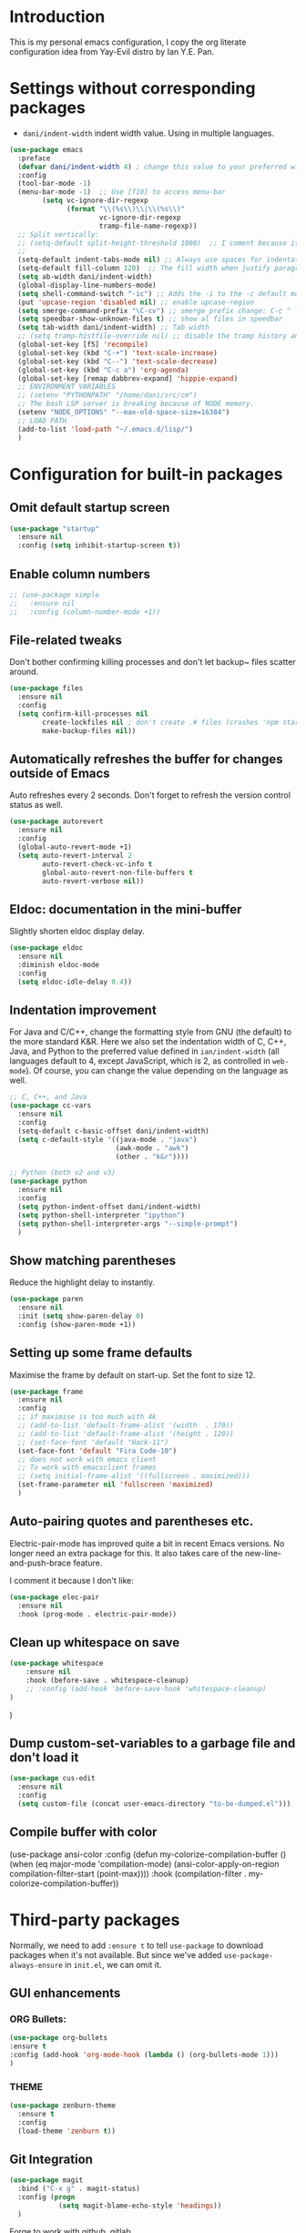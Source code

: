 * Introduction

This is my personal emacs configuration, I copy the org literate configuration idea from
Yay-Evil distro by Ian Y.E. Pan.

* Settings without corresponding packages

- =dani/indent-width= indent width value. Using in multiple languages.


#+BEGIN_SRC emacs-lisp
  (use-package emacs
    :preface
    (defvar dani/indent-width 4) ; change this value to your preferred width
    :config
    (tool-bar-mode -1)
    (menu-bar-mode -1)  ;; Use [f10] to access menu-bar
          (setq vc-ignore-dir-regexp
                (format "\\(%s\\)\\|\\(%s\\)"
                        vc-ignore-dir-regexp
                        tramp-file-name-regexp))
    ;; Split vertically:
    ;; (setq-default split-height-threshold 1000)  ;; I coment because it split horizontally helm windows (and )lso
    ;;
    (setq-default indent-tabs-mode nil) ;; Always use spaces for indentation
    (setq-default fill-column 120)  ;; The fill width when justify paragraphs with M-q
    (setq ab-width dani/indent-width)
    (global-display-line-numbers-mode)
    (setq shell-command-switch "-ic") ;; Adds the -i to the -c default mode to allow aliases
    (put 'upcase-region 'disabled nil) ;; enable upcase-region
    (setq smerge-command-prefix "\C-cv") ;; smerge prefix change: C-c ^ -- C-c v
    (setq speedbar-show-unknown-files t) ;; show al files in speedbar
    (setq tab-width dani/indent-width) ;; Tab width
    ;; (setq tramp-histfile-override nil) ;; disable the tramp history and use the default
    (global-set-key [f5] 'recompile)
    (global-set-key (kbd "C-+") 'text-scale-increase)
    (global-set-key (kbd "C--") 'text-scale-decrease)
    (global-set-key (kbd "C-c a") 'org-agenda)
    (global-set-key [remap dabbrev-expand] 'hippie-expand)
    ;; ENVIRONMENT VARIABLES
    ;; (setenv "PYTHONPATH" "/home/dani/src/cm")
    ;; The bash LSP server is breaking because of NODE memory.
    (setenv "NODE_OPTIONS" "--max-old-space-size=16384")
    ;; LOAD PATH
    (add-to-list 'load-path "~/.emacs.d/lisp/")
    )
#+END_SRC


* Configuration for built-in packages

** Omit default startup screen

#+BEGIN_SRC emacs-lisp
(use-package "startup"
  :ensure nil
  :config (setq inhibit-startup-screen t))
#+END_SRC

** Enable column numbers

#+BEGIN_SRC emacs-lisp
  ;; (use-package simple
  ;;   :ensure nil
  ;;   :config (column-number-mode +1))
#+END_SRC

** File-related tweaks

Don't bother confirming killing processes and don't let backup~ files
scatter around.
#+BEGIN_SRC emacs-lisp
  (use-package files
    :ensure nil
    :config
    (setq confirm-kill-processes nil
          create-lockfiles nil ; don't create .# files (crashes 'npm start')
          make-backup-files nil))
#+END_SRC
** Automatically refreshes the buffer for changes outside of Emacs
   Auto refreshes every 2 seconds. Don't forget to refresh the version
control status as well.
#+BEGIN_SRC emacs-lisp
  (use-package autorevert
    :ensure nil
    :config
    (global-auto-revert-mode +1)
    (setq auto-revert-interval 2
          auto-revert-check-vc-info t
          global-auto-revert-non-file-buffers t
          auto-revert-verbose nil))
#+END_SRC

** Eldoc: documentation in the mini-buffer
Slightly shorten eldoc display delay.
#+BEGIN_SRC emacs-lisp
  (use-package eldoc
    :ensure nil
    :diminish eldoc-mode
    :config
    (setq eldoc-idle-delay 0.4))
#+END_SRC

** Indentation improvement
For Java and C/C++, change the formatting style from GNU (the default)
to the more standard K&R. Here we also set the indentation width of C,
C++, Java, and Python to the preferred value defined in
~ian/indent-width~ (all languages default to 4, except JavaScript,
which is 2, as controlled in ~web-mode~). Of course, you can change
the value depending on the language as well.
#+BEGIN_SRC emacs-lisp
  ;; C, C++, and Java
  (use-package cc-vars
    :ensure nil
    :config
    (setq-default c-basic-offset dani/indent-width)
    (setq c-default-style '((java-mode . "java")
                            (awk-mode . "awk")
                            (other . "k&r"))))

  ;; Python (both v2 and v3)
  (use-package python
    :ensure nil
    :config
    (setq python-indent-offset dani/indent-width)
    (setq python-shell-interpreter "ipython")
    (setq python-shell-interpreter-args "--simple-prompt")
    )
#+END_SRC

** Show matching parentheses

Reduce the highlight delay to instantly.
#+BEGIN_SRC emacs-lisp
  (use-package paren
    :ensure nil
    :init (setq show-paren-delay 0)
    :config (show-paren-mode +1))
#+END_SRC

** Setting up some frame defaults

Maximise the frame by default on start-up. Set the font to size 12.

#+BEGIN_SRC emacs-lisp
  (use-package frame
    :ensure nil
    :config
    ;; if maximise is too much with 4k
    ;; (add-to-list 'default-frame-alist '(width  . 170))
    ;; (add-to-list 'default-frame-alist '(height . 120))
    ;; (set-face-font 'default "Hack-11")
    (set-face-font 'default "Fira Code-10")
    ;; does not work with emacs client
    ;; To work with emacsclient frames
    ;; (setq initial-frame-alist '((fullscreen . maximized)))
    (set-frame-parameter nil 'fullscreen 'maximized)
    )
#+END_SRC

** Auto-pairing quotes and parentheses etc.

Electric-pair-mode has improved quite a bit in recent Emacs
versions. No longer need an extra package for this. It also takes care
of the new-line-and-push-brace feature.

I comment it because I don't like:

#+BEGIN_SRC emacs-lisp
  (use-package elec-pair
    :ensure nil
    :hook (prog-mode . electric-pair-mode))
#+END_SRC

** Clean up whitespace on save

#+BEGIN_SRC emacs-lisp
(use-package whitespace
    :ensure nil
    :hook (before-save . whitespace-cleanup)
    ;; :config (add-hook 'before-save-hook 'whitespace-cleanup)
)
#+END_SRC
)
** Dump custom-set-variables to a garbage file and don't load it

#+BEGIN_SRC emacs-lisp
  (use-package cus-edit
    :ensure nil
    :config
    (setq custom-file (concat user-emacs-directory "to-be-dumped.el")))
#+END_SRC

** Compile buffer with color

(use-package ansi-color
  :config
  (defun my-colorize-compilation-buffer ()
    (when (eq major-mode 'compilation-mode)
      (ansi-color-apply-on-region compilation-filter-start (point-max))))
  :hook (compilation-filter . my-colorize-compilation-buffer))


* Third-party packages

Normally, we need to add ~:ensure t~ to tell ~use-package~ to download packages when it's
 not available. But since we've added ~use-package-always-ensure~ in ~init.el~, we can
 omit it.

** GUI enhancements
*** ORG Bullets:

#+BEGIN_SRC emacs-lisp
(use-package org-bullets
:ensure t
:config (add-hook 'org-mode-hook (lambda () (org-bullets-mode 1)))
)
#+END_SRC

*** THEME
#+BEGIN_SRC emacs-lisp
(use-package zenburn-theme
  :ensure t
  :config
  (load-theme 'zenburn t))
#+END_SRC

** Git Integration

#+BEGIN_SRC emacs-lisp
(use-package magit
  :bind ("C-x g" . magit-status)
  :config (progn
            (setq magit-blame-echo-style 'headings))
  )
#+END_SRC

Forge to work with github, gitlab...

#+BEGIN_SRC emacs-lisp
(setq auth-sources '("~/.authinfo"))

(use-package forge
  :after magit)
#+END_SRC

** Searching/sorting enhancements & project management

Exploring large projects with Projectile and Helm

#+BEGIN_SRC emacs-lisp
  (use-package projectile
    :ensure t
    :config (progn
              (projectile-global-mode)
              (setq projectile-completion-system 'helm)
              (projectile-mode +1)
              ;; (global-set-key (kbd "M-<f2>") 'projectile-speedbar-open-current-buffer-in-tree)
              ;; (define-key projectile-mode-map (kbd "C-c p") 'projectile-command-map)
              ;; (add-to-list 'projectile-globally-ignored-directories "vendor")
              ))


  (use-package helm
    :config (progn
                (global-set-key (kbd "M-x") 'helm-M-x)
                (global-set-key (kbd "C-x b") 'helm-mini)
                )
    :ensure t
    )

(use-package treemacs-projectile
  :after (treemacs projectile)
  :ensure t)

(use-package treemacs-icons-dired
  :hook (dired-mode . treemacs-icons-dired-enable-once)
  :ensure t)

(use-package treemacs-magit
  :after (treemacs magit)
  :ensure t)
#+END_SRC

#+BEGIN_SRC emacs-lisp
  (use-package ag
    :ensure t
)
#+END_SRC


* Terminal

Vterm. A good shell for emacs:

#+begin_src emacs-lisp
(use-package vterm
    :ensure t)
#+end_src

#+RESULTS:
: t


Bash with autocompletion.

#+begin_src emacs-lisp
(use-package bash-completion
    :ensure t
    :config (progn
                (bash-completion-setup))
)
#+end_src

#+RESULTS:
: t

* Data languages

#+begin_src emacs-lisp
(use-package csv-mode
  :mode ("\\.csv\\'" . csv-mode)
  ;; With big files, disable sintax
  ;; :init (add-hook 'csv-mode-hook (lambda () (font-lock-mode -1)))
  :ensure t)
#+end_src

* Text Modes

Fill refers to the limit line length, M-q to do manually, but in text mode we do it automatically.

#+begin_src emacs-lisp
(add-hook 'text-mode-hook 'turn-on-auto-fill)
#+end_src

* Markup Languages

** yaml


#+begin_src emacs-lisp
(use-package yaml-mode
  :ensure t
)
#+end_src

** AsciiDoc

#+begin_src emacs-lisp
(use-package adoc-mode
  :mode ("\\.adoc\\'" . adoc-mode)
  :ensure t
)
#+end_src

* Grammarly

**Grammarly remove their plugin**

I need Keytar to log in.

#+begin_src emacs-lisp
;; (use-package keytar
;;   :ensure t
;; )

;; (use-package lsp-grammarly
;;   :ensure t
;;   :hook (org-mode . (lambda ()
;;                       (require 'lsp-grammarly)
;;                       (lsp-deferred)))  ; lsp or lsp-deferred
;;   :hook (markdown-mode . (lambda ()
;;                            (require 'lsp-grammarly)
;;                            (lsp-deferred)))  ; lsp or lsp-deferred
;;   :hook (adoc-mode . (lambda ()
;;                        (require 'lsp-grammarly)
;;                        (lsp))) ; lsp or lsp-deferred
;;   )
#+end_src

* ORG Mode

Tangle after save, to have a file with the language to use it to edit with LSP.

#+begin_src emacs-lisp
(add-hook 'org-mode-hook
          (lambda ()
            (add-hook 'after-save-hook 'org-babel-tangle nil 'make-it-local)))
#+end_src

Setting task states:

#+begin_src emacs-lisp
(setq org-todo-keywords
      '((sequence "TODO" "DOING" "BLOCK" "|" "DONE")))
#+end_src

Indentation:

#+begin_src emacs-lisp
(setq org-src-preserve-indentation t)
(setq org-edit-src-content 0)
(setq ob-mermaid-cli-path "/home/dani/opt/npm/node_modules/.bin/mmdc")
#+end_src

Load languages:

#+begin_src emacs-lisp
(use-package mermaid-mode
  :ensure t
  )

(use-package ob-mermaid
  :ensure t
  )


  (org-babel-do-load-languages
   'org-babel-load-languages
     '(
       (mermaid . t)
       (python . t)
       ))
#+end_src

Files to search to put events in the org-agenda. You can put files or a directory:

#+begin_src emacs-lisp
(setq org-agenda-files (list "~/org/work.org"))
#+end_src

* Programming Languages
** Language Server Protocol
#+BEGIN_SRC emacs-lisp
(use-package eglot
  :ensure nil  ;; built into Emacs 30
  :config
  (setq eglot-autoshutdown t)  ;; shutdown server when buffer is closed
  (setq eglot-sync-connect nil)  ;; use async connections
   ;; Configure completion 
  (setq completion-category-overrides '((eglot (styles orderless))))
;; NodeJS memory limit (same as before)
  (setenv "NODE_OPTIONS" "--max-old-space-size=16384")
   :hook ((gdscript-mode . eglot-ensure)
         (go-mode . eglot-ensure)
         (c-mode . eglot-ensure)
         (web-mode . eglot-ensure)
         (js-mode . eglot-ensure)
         (python-mode . eglot-ensure)
         (ruby-mode . eglot-ensure)
         (sh-mode . eglot-ensure)
         (java-mode . eglot-ensure))
  :bind (:map eglot-mode-map
              ("C-c l r" . eglot-rename)
              ("C-c l f" . eglot-format)
              ("C-c l a" . eglot-code-actions)
              ("C-c l h" . eldoc)
              ("C-c l d" . xref-find-definitions)
              ("C-c l i" . eglot-find-implementation)
              ("C-c l r" . eglot-find-references)))
#+END_SRC

** Company for auto-completion

Company mode is a standard completion package that works well with lsp-mode.

Use =C-n= and =C-p= to navigate the tooltip.

#+BEGIN_SRC emacs-lisp
  (use-package company
    :ensure t
    :config
    ;; Optionally enable completion-as-you-type behavior.
    (setq company-idle-delay 0.2)
    ; (setq company-minimum-prefix-length 1)
)
#+END_SRC

** Flycheck

A modern on-the-fly syntax checking extension – absolute essential

#+BEGIN_SRC emacs-lisp
(use-package flycheck
:ensure t
)
#+END_SRC

** Golang

#+BEGIN_SRC emacs-lisp
(add-hook 'go-mode-hook (lambda () (setq tab-width dani/indent-width)))
(use-package go-mode
  ;; hook does not work
  :hook (before-save . gofmt-before-save)
  :config (progn

            (setq gofmt-command "goimports") ;; format and add/delete imports
            (add-hook 'go-mode-hook 'hs-minor-mode) ;; minor mode
            (remove-hook 'before-save-hook 'whitespace-cleanup nil)
            )
  (require 'dap-dlv-go)
  )
#+END_SRC

What I want:

*** TODO automatically go.mod

*** DONE Coulored Highlighted Syntax

- go-mode

*** DONE Add imports

- Save hook with goimports.

*** DONE Formating when saving

- save hook with goimports.


*** DONE Code Navegation

Jump to functions and return.

- M-. go to.
- M-, return.
- M-? Show references.

Provided by:

- go-pls

*** DONE Suggestions and Autocomplete

Provided by:

- go-pls
- company

*** TODO Launch tests

- Makefile and compile and recompile (=[f5]=)
- =projectile-test-project=

*** TODO Debug

Or use external tool.

#+begin_src emacs-lisp
(use-package dape
  :ensure t
  :init
  ;; Auto-start the Dape hydra when hitting a breakpoint
  (add-hook 'dape-stopped-hook
            (lambda (_) (call-interactively #'dape-hydra)))
  :bind
  ;; Bind a convenient key to launch the hydra (e.g., C-c d)
  (("C-c d" . dape-hydra))
  :config
  (add-to-list 'dape-configs
               `(dlv
                 modes (go-mode go-ts-mode)
                 command "dlv"
                 command-args ("dap" "--listen" "127.0.0.1:0")
                 :type "debug"
                 :request "launch"
                 :cwd dape-cwd-fn
                 :program dape-find-file-buffer-default)))
#+end_src

*** TODO Snippets

explore yasnippet. What is org default?

- if err ...
- func ...

#+begin_src emacs-lisp
  (use-package yasnippet-snippets
    :ensure t)
  (use-package yasnippet
    :ensure t
    :config (yas-global-mode 1))
#+end_src

** Python

*** TODO automatically venv or env
*** DONE Coulored Highlighted Syntax
    CLOSED: [2021-03-19 Fri 07:52]
*** TODO Formating when saving
*** TODO Code Navegation
*** TODO Suggestions and Autocomplete
*** TODO Launch tests
*** TODO Debug
*** TODO Snnipets

** TLA+

TLA mode is not in the packages.

#+BEGIN_SRC emacs-lisp
;; (use-package tla-mode
;;   :ensure t
;;   :mode ("\\.tla\\'" . tla-mode)
;; )
#+END_SRC

* Querying Languages

#+BEGIN_SRC emacs-lisp
(use-package prometheus-mode
  :ensure t
)
#+END_SRC

* Configuration languages

** Rego

#+BEGIN_SRC emacs-lisp
(use-package rego-mode
  :ensure t
)
#+END_SRC

** Nginx
#+BEGIN_SRC emacs-lisp
(use-package nginx-mode
  :ensure t
)
#+END_SRC

** Docker

#+BEGIN_SRC emacs-lisp
(use-package dockerfile-mode
  :ensure t
)
#+END_SRC


* TODO Refactoring

Maybe with external tools...

- Safe Delete
- Extract Method
- Extract Constant
- Extract Field
- Extract Parameter
- Introduce Variable
- Rename
- Inline
- Change signature

* Miscellaneous

** Which-key

#+BEGIN_SRC emacs-lisp
(use-package which-key
  :diminish which-key-mode
  :config
  (which-key-mode +1)
  (setq which-key-idle-delay 0.4
        which-key-idle-secondary-delay 0.4))
#+END_SRC

** RestClient

#+BEGIN_SRC emacs-lisp
(use-package restclient
  )
#+END_SRC


* My emacs-lisp functions

#+BEGIN_SRC emacs-lisp
;; load from .init.el with (load "dani")
(defun remote (host)
  (interactive "sHost: ")
  (if (string-prefix-p "axinbambo" host)
      (setq user "tomcat")
    (setq user "deployer")
    )
  (find-file (concat "/ssh:admdanieladf@" host "|sudo:" user "@" host ":."))
  )
#+END_SRC
* TODO References

Explore the Automatic, Idempotent Setup:

- https://hristos.co/blog/my-custom-emacs-setup/

